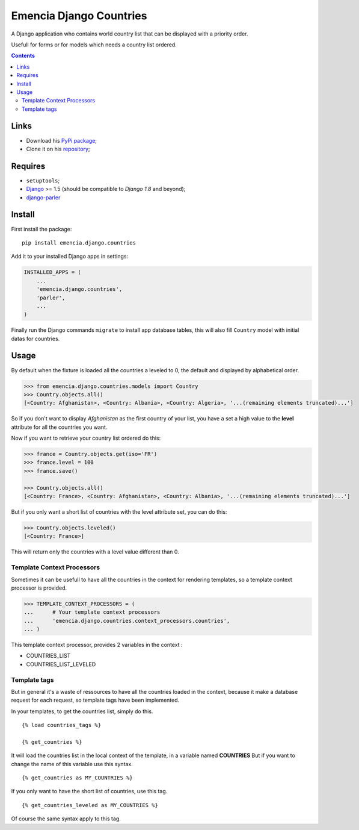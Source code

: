 .. _Django: https://www.djangoproject.com/
.. _django-parler: https://pypi.python.org/pypi/django-parler

========================
Emencia Django Countries
========================

A Django application who contains world country list that can be displayed with a priority order.

Usefull for forms or for models which needs a country list ordered.

.. contents::

Links
*****

* Download his `PyPi package <https://pypi.python.org/pypi/emencia.django.countries>`_;
* Clone it on his `repository <https://github.com/emencia/emencia-django-countries>`_;

Requires
********

* ``setuptools``;
* `Django`_ >= 1.5 (should be compatible to *Django 1.8* and beyond);
* `django-parler`_

Install
*******

First install the package: ::

    pip install emencia.django.countries

Add it to your installed Django apps in settings:

.. sourcecode:: python

    INSTALLED_APPS = (
        ...
        'emencia.django.countries',
        'parler',
        ...
    )
    
Finally run the Django commands ``migrate`` to install app database tables, this will also fill ``Country`` model with initial datas for countries.

Usage
*****

By default when the fixture is loaded all the countries a leveled to 0, 
the default and displayed by alphabetical order.

.. sourcecode:: python

    >>> from emencia.django.countries.models import Country
    >>> Country.objects.all()
    [<Country: Afghanistan>, <Country: Albania>, <Country: Algeria>, '...(remaining elements truncated)...']

So if you don't want to display *Afghanistan* as the first country of your list, 
you have a set a high value to the **level** attribute for all the countries you want.

Now if you want to retrieve your country list ordered do this:

.. sourcecode:: python

    >>> france = Country.objects.get(iso='FR')
    >>> france.level = 100
    >>> france.save()

    >>> Country.objects.all()
    [<Country: France>, <Country: Afghanistan>, <Country: Albania>, '...(remaining elements truncated)...']

But if you only want a short list of countries with the level attribute set, you can do this:

.. sourcecode:: python

    >>> Country.objects.leveled()
    [<Country: France>]

This will return only the countries with a level value different than 0.

Template Context Processors
---------------------------

Sometimes it can be usefull to have all the countries in the context for rendering templates,
so a template context processor is provided.

.. sourcecode:: python

    >>> TEMPLATE_CONTEXT_PROCESSORS = (
    ...      # Your template context processors
    ...      'emencia.django.countries.context_processors.countries',
    ... )

This template context processor, provides 2 variables in the context :

* COUNTRIES_LIST
* COUNTRIES_LIST_LEVELED

Template tags
-------------

But in general it's a waste of ressources to have all the countries loaded in the context,
because it make a database request for each request, so template tags have been implemented.

In your templates, to get the countries list, simply do this. ::

    {% load countries_tags %}

    {% get_countries %}

It will load the countries list in the local context of the template, in a variable named **COUNTRIES**
But if you want to change the name of this variable use this syntax. ::

    {% get_countries as MY_COUNTRIES %}

If you only want to have the short list of countries, use this tag. ::

    {% get_countries_leveled as MY_COUNTRIES %}

Of course the same syntax apply to this tag.

